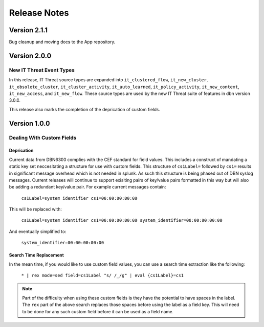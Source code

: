 =============
Release Notes
=============

Version 2.1.1
^^^^^^^^^^^^^

Bug cleanup and moving docs to the App repository. 

Version 2.0.0
^^^^^^^^^^^^^

New IT Threat Event Types
-------------------------
In this release, IT Threat source types are expanded into ``it_clustered_flow``,
``it_new_cluster``, ``it_obsolete_cluster``, ``it_cluster_activity``, ``it_auto_learned``,
``it_policy_activity``, ``it_new_context``, ``it_new_access``, and ``it_new_flow``.
These source types are used by the new IT Threat suite of
features in dbn version 3.0.0.

This release also marks the completion of the deprication of custom fields.

Version 1.0.0
^^^^^^^^^^^^^

Dealing With Custom Fields
--------------------------

Deprication
***********

Current data from DBN6300 complies with the CEF standard for field values. This
includes a construct of mandating a static key set neccesitating a structure for
use with custom fields. This structure of ``cs1Label=`` followed by ``cs1=``
results in significant message overhead which is not needed in splunk. As such
this structure is being phased out of DBN syslog messages. Current releases will
continue to support exisiting pairs of key/value pairs formatted in this way but
will also be adding a redundant key/value pair. For example current messages
contain:

    ``cs1Label=system identifier cs1=00:00:00:00:00``

This will be replaced with:

    ``cs1Label=system identifier cs1=00:00:00:00:00 system_identifier=00:00:00:00:00``

And eventually simplified to:

    ``system_identifier=00:00:00:00:00``

Search Time Replacement
***********************

In the mean time, if you would like to use custom field values, you can use a
search time extraction like the following:

    ``* | rex mode=sed field=cs1Label "s/ /_/g" | eval {cs1Label}=cs1``

.. note:: Part of the difficulty when using these custom fields is they have the
   potential to have spaces in the label. The ``rex`` part of the above search
   replaces those spaces before using the label as a field key. This will need
   to be done for any such custom field before it can be used as a field name.
